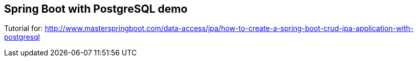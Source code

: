 == Spring Boot with PostgreSQL demo

Tutorial for: http://www.masterspringboot.com/data-access/jpa/how-to-create-a-spring-boot-crud-jpa-application-with-postgresql
